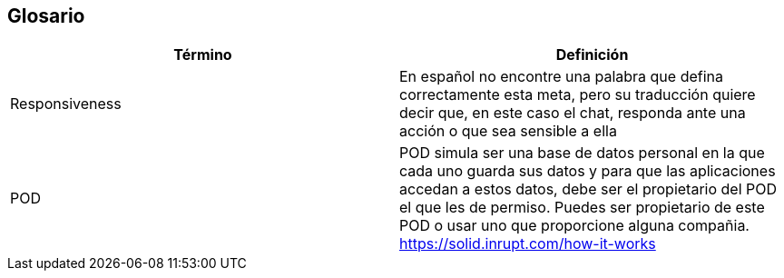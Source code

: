 [[section-glossary]]
== Glosario




[options="header"]
|===
| Término         | Definición
| Responsiveness     | En español no encontre una palabra que defina correctamente esta meta, pero su traducción quiere decir que, en este caso el chat, responda ante una acción o que sea sensible a ella
| POD     | POD simula ser una base de datos personal en la que cada uno guarda sus datos y para que las aplicaciones accedan a estos datos, debe ser el propietario del POD el que les de permiso. Puedes ser propietario de este POD o usar uno que proporcione alguna compañia. https://solid.inrupt.com/how-it-works
|===

